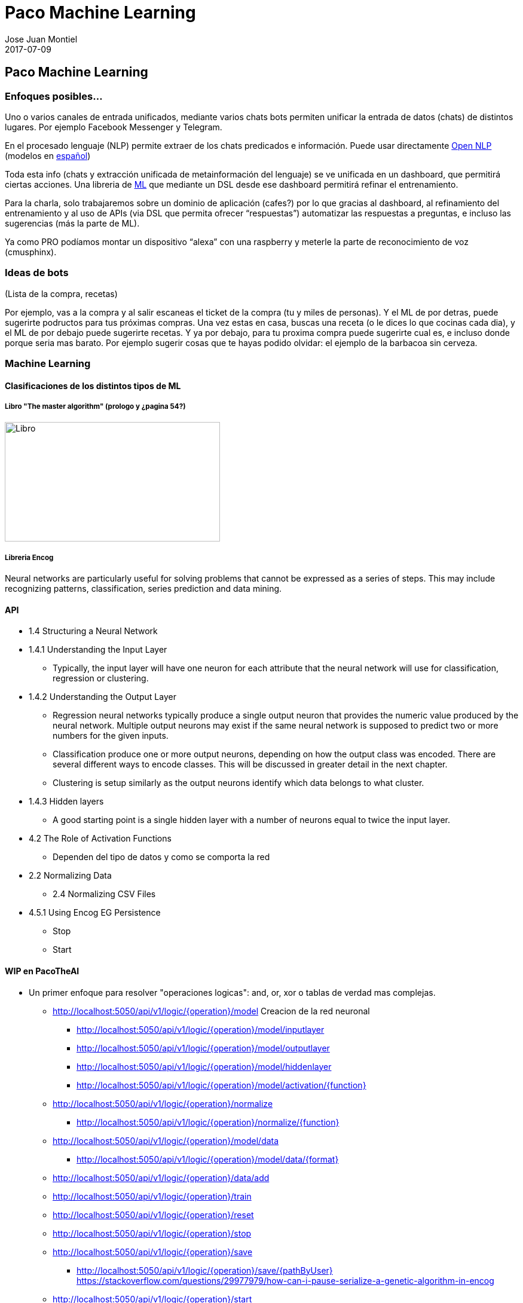 = Paco Machine Learning
Jose Juan Montiel
2017-07-09
:jbake-type: post
:jbake-tags: jvm,hippocms
:jbake-status: draft
:jbake-lang: es
:source-highlighter: prettify
:id: pml
:imagesdir:
:icons: font

== Paco Machine Learning

=== Enfoques posibles…
Uno o varios canales de entrada unificados, mediante varios chats bots permiten unificar la entrada de datos (chats) de distintos lugares. Por ejemplo Facebook Messenger y Telegram.

En el procesado lenguaje (NLP) permite extraer de los chats predicados e información.
Puede usar directamente http://opennlp.apache.org/[Open NLP] (modelos en http://opennlp.sourceforge.net/models-1.5[español])

Toda esta info (chats y extracción unificada de metainformación del lenguaje) se ve unificada en un dashboard, que permitirá ciertas acciones. Una libreria de https://github.com/encog/encog-java-core[ML] que mediante un DSL desde ese dashboard permitirá refinar el entrenamiento.

Para la charla, solo trabajaremos sobre un dominio de aplicación (cafes?) por lo que gracias al dashboard, al refinamiento del entrenamiento y al uso de APIs (via DSL que permita ofrecer “respuestas”) automatizar las respuestas a preguntas, e incluso las sugerencias (más la parte de ML).

Ya como PRO podíamos montar un dispositivo “alexa” con una raspberry y meterle la parte de reconocimiento de voz (cmusphinx).

=== Ideas de bots
(Lista de la compra, recetas)

Por ejemplo, vas a la compra y al salir escaneas el ticket de la compra (tu y miles de personas). Y el ML de por detras, puede sugerirte podructos para tus próximas compras. Una vez estas en casa, buscas una receta (o le dices lo que cocinas cada dia), y el ML de por debajo puede sugerirte recetas. Y ya por debajo, para tu proxima compra puede sugerirte cual es, e incluso donde porque seria mas barato. Por ejemplo sugerir cosas que te hayas podido olvidar: el ejemplo de la barbacoa sin cerveza.

=== Machine Learning

==== Clasificaciones de los distintos tipos de ML

===== Libro "The master algorithm" (prologo y ¿pagina 54?)
image::clase_ml.jpg[Libro,360,200]

===== Libreria Encog
Neural networks are particularly useful for solving problems that cannot
be expressed as a series of steps. This may include recognizing patterns,
classification, series prediction and data mining.

==== API
* 1.4 Structuring a Neural Network
* 1.4.1 Understanding the Input Layer
** Typically, the input layer will have one neuron for each attribute that the neural network will use for classification, regression or clustering.

* 1.4.2 Understanding the Output Layer
** Regression neural networks typically produce a single output neuron that provides the numeric value produced by the neural network. Multiple output neurons may exist if the same neural network is supposed to predict two or more numbers for the given inputs.
** Classification produce one or more output neurons, depending on how the output class was encoded. There are several different ways to encode classes. This will be discussed in greater detail in the next chapter.
** Clustering is setup similarly as the output neurons identify which data belongs to what cluster.

* 1.4.3 Hidden layers
** A good starting point is a single hidden layer with a number of neurons equal to twice the input layer.

* 4.2 The Role of Activation Functions
** Dependen del tipo de datos y como se comporta la red
* 2.2 Normalizing Data
** 2.4 Normalizing CSV Files
* 4.5.1 Using Encog EG Persistence
** Stop
** Start

==== WIP en PacoTheAI
* Un primer enfoque para resolver "operaciones logicas": and, or, xor o tablas de verdad mas complejas.
** http://localhost:5050/api/v1/logic/{operation}/model
    Creacion de la red neuronal
*** http://localhost:5050/api/v1/logic/{operation}/model/inputlayer
*** http://localhost:5050/api/v1/logic/{operation}/model/outputlayer
*** http://localhost:5050/api/v1/logic/{operation}/model/hiddenlayer
*** http://localhost:5050/api/v1/logic/{operation}/model/activation/{function}
** http://localhost:5050/api/v1/logic/{operation}/normalize
*** http://localhost:5050/api/v1/logic/{operation}/normalize/{function}
** http://localhost:5050/api/v1/logic/{operation}/model/data
*** http://localhost:5050/api/v1/logic/{operation}/model/data/{format}
** http://localhost:5050/api/v1/logic/{operation}/data/add
** http://localhost:5050/api/v1/logic/{operation}/train
** http://localhost:5050/api/v1/logic/{operation}/reset
** http://localhost:5050/api/v1/logic/{operation}/stop
** http://localhost:5050/api/v1/logic/{operation}/save
*** http://localhost:5050/api/v1/logic/{operation}/save/{pathByUser}
    https://stackoverflow.com/questions/29977979/how-can-i-pause-serialize-a-genetic-algorithm-in-encog
** http://localhost:5050/api/v1/logic/{operation}/start
** http://localhost:5050/api/v1/logic/{operation}/solve

* Un segundo ejemplo para resolver "clasificaciones", aqui la idea es modelar de manera generica el tipo de datos usados

* Ejemplo suma? O otra operación con tabla de verdad, in-finita?
* Ejemplo de "no predecible": dado, loteria..
* Ejemplo de multiplicacion en base  a describir la multiplicacion como repetir la suma n veces.
* Estructuras necesarias  para definir una accion en base a otra



==== Examples...

- Ejemplo entrenamiento predecible: funcion XOR

http://localhost:5050/api/v1/xor/train/me
{
	"input":[[ 0.0, 0.0 ], [ 1.0, 0.0 ], [ 0.0, 1.0 ], [ 1.0, 1.0 ]],
	"ideal":[[ 0.0 ], [ 1.0 ], [ 1.0 ], [ 0.0 ]]
}
[
  null
]

http://localhost:5050/api/v1/xor/solve/me
{
	"param":[ 0.0 , 0.0 ]
}
[
  "0.0,0.0, actual=0.10135524871651282,ideal=0.0"
]

==== Proximos pasos...

- Contador sobre elementos del datashet para: 1º permitir su entrenamiento por distintas personas, ir marcando los ok sobre distintos algoritmos.
- El api debe ser genérica, y permitir cambiar la implementación de la libreria de ML
Mediante NLP se deben poder crear “estructuras” a rellenar y entrenar
- El api debe poder  permitir seleccionar el tipo de algoritmo
- Streaming - gran volumen de datos y tiempo real


==== Links

* Open data
One very useful source for neural network is the Machine Learning Repository,
which is run by the University of California at Irvine.
http://kdd.ics.uci.edu/

* Receipes
http://api2.bigoven.com/
http://www.openeats.org
http://www.themealdb.com

* Euromilllones
https://docs.google.com/spreadsheet/pub?key=0AhqMeY8ZOrNKdEFUQ3VaTHVpU29UZ3l4emFQaVZub3c&output=csv

=== Lenguaje: lista de la compra

image::modelo_lista_compra.jpg[Libro,360,200]

Item de compra <> ingrediente <> marca

* DataSheet
** Lista de la compra
*** Actual
*** Pasada
**** Ticket
**** Del resto del personas “del mundo”
** Receta
*** Ingredientes
**** De mis listas
**** ¿Para el ingrediente X?
** Barbacoa (Lista)
*** Actual (resto del mundo)
Preguntas
** ¿Top ventas now?
** ¿que suelo comprar?
** ¿si tengo x que receta?
** Si tengo X deberia comprar
*** Y para receta z
*** Y’ suele comprar el user’
** Yo soy como user’
*** Segun lo que compro
** Me gusta X y compro Y



=== Referencia de productos (lista de la compra)
* http://www.consumer.es/web/es/alimentacion/aprender_a_comer_bien/curiosidades/2013/05/31/216882.php
* https://world.openfoodfacts.org/
* http://badali.umh.es/
* https://www.kaggle.com/c/instacart-market-basket-analysis
* https://github.com/dmlc/xgboost/blob/master/README.md


=== Aprendizaje guiado
Definir una serie canales input
  -> preprocesadores
    -> unificar las fuentes
      -> Hub Servicios (DSL)
        -> Toma de decisiones para invocar un servicio u otro
          -> Ejecutar la acción

=== Dispositivos para el hogar
* https://www.amazon.com/b/ref=amb_link_10?_encoding=UTF8&node=16067214011&pd_rd_r=332T2Q3K420GN4WAQKBB&pd_rd_w=oZrEL&pd_rd_wg=9vi44&pf_rd_m=ATVPDKIKX0DER&pf_rd_s=merchandised-search-leftnav&pf_rd_r=332T2Q3K420GN4WAQKBB&pf_rd_r=332T2Q3K420GN4WAQKBB&pf_rd_t=101&pf_rd_p=a26577b0-449b-401f-a482-44c5e9674e47&pf_rd_p=a26577b0-449b-401f-a482-44c5e9674e47&pf_rd_i=9818047011[Alexa]
* Google home: ask through API
* Hacer uno con la raspberry
** https://www.technobuffalo.com/2016/03/26/diy-amazon-echo-with-a-raspberry-pi-heres-amazons-guide/
** https://github.com/alexa/alexa-avs-sample-app
* Reconocimiento vocal
** https://cmusphinx.github.io/


== Referencias

=== Cursos
* https://es.coursera.org/learn/machine-learning#syllabus
* Añadir 2 referencia a cursos online del libro de Pablo Domingos

=== Libros
* https://www.amazon.es/gp/product/0141979240[The Master Algorithm]
* https://www.amazon.es/gp/product/0715647334[How to create a mind]
* http://www.heatonresearch.com/book/programming-neural-networks-encog3-java.html[Encog - libreria java]

=== Articulos
* https://hackernoon.com/learning-ai-if-you-suck-at-math-8bdfb4b79037

=== Librerias
* https://github.com/josephmisiti/awesome-machine-learning#java-general-purpose[Recopilacion de links relacionados con Machine Learning]

** HeatonResearch
*** https://github.com/encog/encog-java-core
*** https://s3.amazonaws.com/heatonresearch-books/free/encog-3_3-quickstart.pdf
*** https://github.com/encog/encog-java-examples
*** https://github.com/encog/encog-sample-java/blob/master/src/main/java/HelloWorld.java

** Neuronal + GUI
*** http://neuroph.sourceforge.net/screenshots.html
*** https://rapidminer.com/getting-started-central/
*** https://rapidminer.com/resource/rapidminer-advanced-analytics-demonstration/

** Multi-label datasheet
*** http://meka.sourceforge.net/
*** http://mulan.sourceforge.net/starting.html

*** http://haifengl.github.io/smile/

** Systemml
*** https://github.com/apache/incubator-systemml
*** https://apache.github.io/incubator-systemml/jmlc

** Apache: varios... kafka - Spark
*** https://ci.apache.org/projects/flink
*** https://github.com/apache/mahout
*** http://www.cs.waikato.ac.nz/ml/weka/book.html
*** https://samoa.incubator.apache.org/#getting-started
*** https://github.com/oryxproject/oryx
*** https://elki-project.github.io/

*** http://cogcomp.cs.illinois.edu/page/software_view/LBJava
*** https://github.com/datumbox/datumbox-framework

** Otros
*** https://github.com/kaz-Anova/StackNet/blob/master/README.md

*** https://deeplearning4j.org/quickstart.html
*** https://github.com/jcuda/jcuda

** Referencias varias (links)
*** https://en.wikipedia.org/wiki/Robotic_process_automation[RPA]

** Machine learning - Algun ml as a service
*** https://bigml.com/pricing
*** https://wit.ai/

=== Contactos
https://www.linkedin.com/in/raularrabales/
https://www.linkedin.com/in/david-rios-019467a/


== Notas
=== Ratpack / Gradle
https://github.com/ratpack/example-ratpack-gradle-groovy-app
gradle run
http://localhost:5050
src/ratpack/ratpack.groovy
=== OpenApi
https://apihandyman.io/writing-openapi-swagger-specification-tutorial-part-1-introduction/
file:///home/jose/sw/swagger/openapi-gui/index.html#

* Diseñar con RAML editor o swagger
** https://swagger.io/docs/swagger-tools/#swagger-ui-documentation-29
*** file:///home/jose/sw/swagger/swagger-ui-3.0.17/dist/index.html
** https://github.com/mulesoft/api-designer
*** $ api-designer -> http://localhost:3000/
*** $ api-spec-converter -h -> https://github.com/LucyBot-Inc/api-spec-converter
